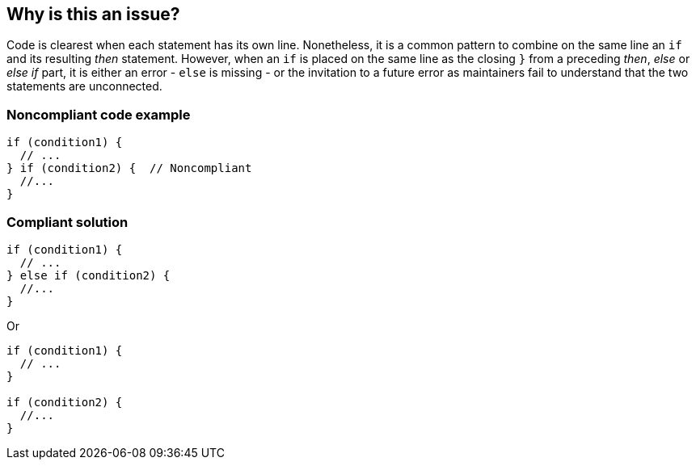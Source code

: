 == Why is this an issue?

Code is clearest when each statement has its own line. Nonetheless, it is a common pattern to combine on the same line an ``++if++`` and its resulting _then_ statement. However, when an ``++if++`` is placed on the same line as the closing ``++}++`` from a preceding  _then_, _else_ or _else if_ part, it is either an error - ``++else++`` is missing - or the invitation to a future error as maintainers fail to understand that the two statements are unconnected.


=== Noncompliant code example

[source,text]
----
if (condition1) {
  // ...
} if (condition2) {  // Noncompliant
  //...
}
----


=== Compliant solution

[source,text]
----
if (condition1) {
  // ...
} else if (condition2) { 
  //...
}
----
Or

[source,text]
----
if (condition1) {
  // ...
} 

if (condition2) {
  //...
}
----

